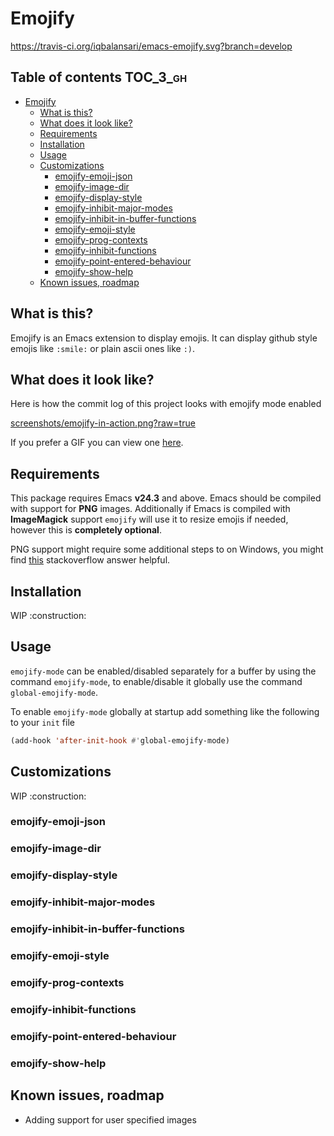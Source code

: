 * Emojify

  [[https://travis-ci.org/iqbalansari/emacs-emojify][https://travis-ci.org/iqbalansari/emacs-emojify.svg?branch=develop]]

** Table of contents                                              :TOC_3_gh:
 - [[#emojify][Emojify]]
   - [[#what-is-this][What is this?]]
   - [[#what-does-it-look-like][What does it look like?]]
   - [[#requirements][Requirements]]
   - [[#installation][Installation]]
   - [[#usage][Usage]]
   - [[#customizations][Customizations]]
     - [[#emojify-emoji-json][emojify-emoji-json]]
     - [[#emojify-image-dir][emojify-image-dir]]
     - [[#emojify-display-style][emojify-display-style]]
     - [[#emojify-inhibit-major-modes][emojify-inhibit-major-modes]]
     - [[#emojify-inhibit-in-buffer-functions][emojify-inhibit-in-buffer-functions]]
     - [[#emojify-emoji-style][emojify-emoji-style]]
     - [[#emojify-prog-contexts][emojify-prog-contexts]]
     - [[#emojify-inhibit-functions][emojify-inhibit-functions]]
     - [[#emojify-point-entered-behaviour][emojify-point-entered-behaviour]]
     - [[#emojify-show-help][emojify-show-help]]
   - [[#known-issues-roadmap][Known issues, roadmap]]

** What is this?
   Emojify is an Emacs extension to display emojis. It can display github style
   emojis like ~:smile:~ or plain ascii ones like ~:)~.

** What does it look like?
   Here is how the commit log of this project looks with emojify mode enabled

   [[https://raw.githubusercontent.com/iqbalansari/emacs-emojify/develop/screenshots/emojify-in-action.png][screenshots/emojify-in-action.png?raw=true]]

   If you prefer a GIF you can view one [[https://raw.githubusercontent.com/iqbalansari/emacs-emojify/develop/screenshots/emojify-in-action.gif][here]].

** Requirements
   This package requires Emacs *v24.3* and above. Emacs should be compiled with
   support for *PNG* images. Additionally if Emacs is compiled with *ImageMagick*
   support ~emojify~ will use it to resize emojis if needed, however this is
   *completely optional*.

   PNG support might require some additional steps to on Windows, you might find
   [[http://stackoverflow.com/questions/2650041/emacs-under-windows-and-png-files][this]] stackoverflow answer helpful.

** Installation
   WIP  :construction:

** Usage
   ~emojify-mode~ can be enabled/disabled separately for a buffer by using the
   command ~emojify-mode~, to enable/disable it globally use the command
   ~global-emojify-mode~.

   To enable ~emojify-mode~ globally at startup add something like the following
   to your ~init~ file

   #+BEGIN_SRC emacs-lisp
     (add-hook 'after-init-hook #'global-emojify-mode)
   #+END_SRC

** Customizations
   WIP  :construction:
*** emojify-emoji-json
*** emojify-image-dir
*** emojify-display-style
*** emojify-inhibit-major-modes
*** emojify-inhibit-in-buffer-functions
*** emojify-emoji-style
*** emojify-prog-contexts
*** emojify-inhibit-functions
*** emojify-point-entered-behaviour
*** emojify-show-help

** Known issues, roadmap
   - Adding support for user specified images
